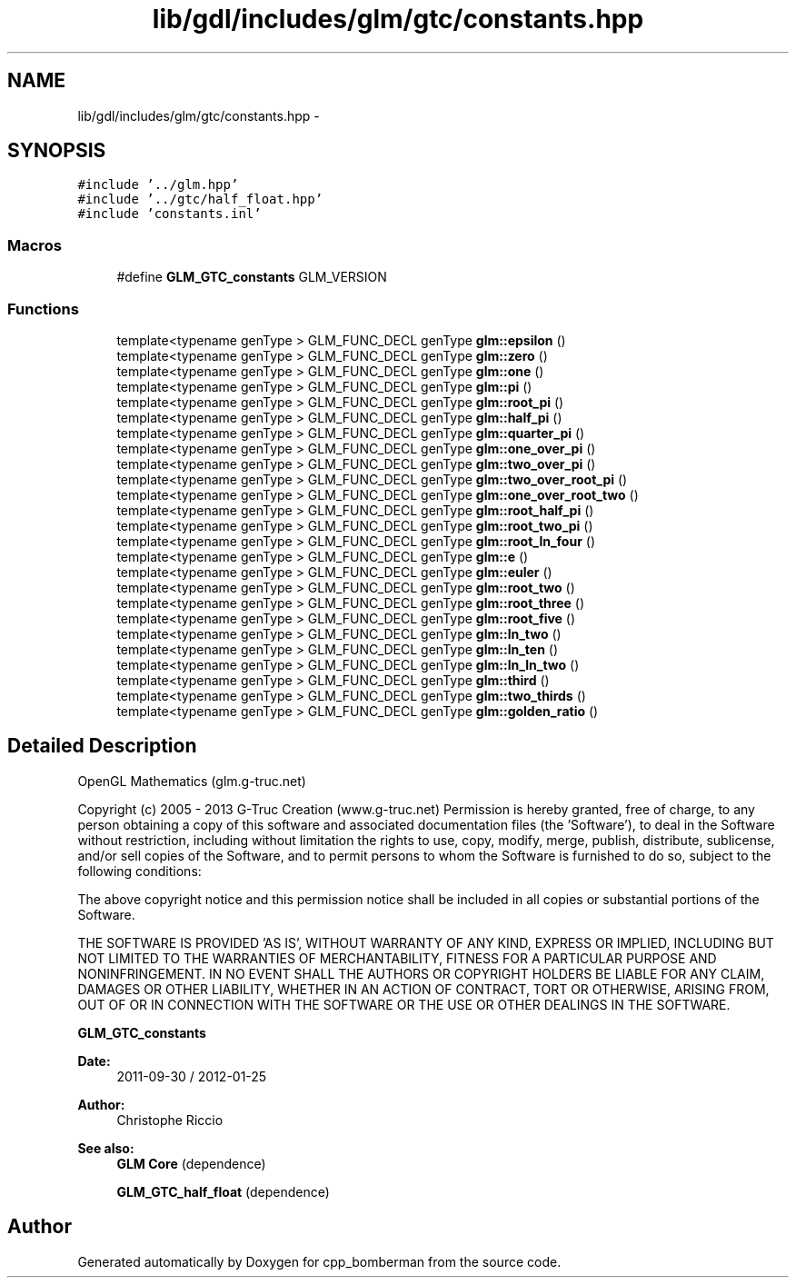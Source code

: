 .TH "lib/gdl/includes/glm/gtc/constants.hpp" 3 "Sun Jun 7 2015" "Version 0.42" "cpp_bomberman" \" -*- nroff -*-
.ad l
.nh
.SH NAME
lib/gdl/includes/glm/gtc/constants.hpp \- 
.SH SYNOPSIS
.br
.PP
\fC#include '\&.\&./glm\&.hpp'\fP
.br
\fC#include '\&.\&./gtc/half_float\&.hpp'\fP
.br
\fC#include 'constants\&.inl'\fP
.br

.SS "Macros"

.in +1c
.ti -1c
.RI "#define \fBGLM_GTC_constants\fP   GLM_VERSION"
.br
.in -1c
.SS "Functions"

.in +1c
.ti -1c
.RI "template<typename genType > GLM_FUNC_DECL genType \fBglm::epsilon\fP ()"
.br
.ti -1c
.RI "template<typename genType > GLM_FUNC_DECL genType \fBglm::zero\fP ()"
.br
.ti -1c
.RI "template<typename genType > GLM_FUNC_DECL genType \fBglm::one\fP ()"
.br
.ti -1c
.RI "template<typename genType > GLM_FUNC_DECL genType \fBglm::pi\fP ()"
.br
.ti -1c
.RI "template<typename genType > GLM_FUNC_DECL genType \fBglm::root_pi\fP ()"
.br
.ti -1c
.RI "template<typename genType > GLM_FUNC_DECL genType \fBglm::half_pi\fP ()"
.br
.ti -1c
.RI "template<typename genType > GLM_FUNC_DECL genType \fBglm::quarter_pi\fP ()"
.br
.ti -1c
.RI "template<typename genType > GLM_FUNC_DECL genType \fBglm::one_over_pi\fP ()"
.br
.ti -1c
.RI "template<typename genType > GLM_FUNC_DECL genType \fBglm::two_over_pi\fP ()"
.br
.ti -1c
.RI "template<typename genType > GLM_FUNC_DECL genType \fBglm::two_over_root_pi\fP ()"
.br
.ti -1c
.RI "template<typename genType > GLM_FUNC_DECL genType \fBglm::one_over_root_two\fP ()"
.br
.ti -1c
.RI "template<typename genType > GLM_FUNC_DECL genType \fBglm::root_half_pi\fP ()"
.br
.ti -1c
.RI "template<typename genType > GLM_FUNC_DECL genType \fBglm::root_two_pi\fP ()"
.br
.ti -1c
.RI "template<typename genType > GLM_FUNC_DECL genType \fBglm::root_ln_four\fP ()"
.br
.ti -1c
.RI "template<typename genType > GLM_FUNC_DECL genType \fBglm::e\fP ()"
.br
.ti -1c
.RI "template<typename genType > GLM_FUNC_DECL genType \fBglm::euler\fP ()"
.br
.ti -1c
.RI "template<typename genType > GLM_FUNC_DECL genType \fBglm::root_two\fP ()"
.br
.ti -1c
.RI "template<typename genType > GLM_FUNC_DECL genType \fBglm::root_three\fP ()"
.br
.ti -1c
.RI "template<typename genType > GLM_FUNC_DECL genType \fBglm::root_five\fP ()"
.br
.ti -1c
.RI "template<typename genType > GLM_FUNC_DECL genType \fBglm::ln_two\fP ()"
.br
.ti -1c
.RI "template<typename genType > GLM_FUNC_DECL genType \fBglm::ln_ten\fP ()"
.br
.ti -1c
.RI "template<typename genType > GLM_FUNC_DECL genType \fBglm::ln_ln_two\fP ()"
.br
.ti -1c
.RI "template<typename genType > GLM_FUNC_DECL genType \fBglm::third\fP ()"
.br
.ti -1c
.RI "template<typename genType > GLM_FUNC_DECL genType \fBglm::two_thirds\fP ()"
.br
.ti -1c
.RI "template<typename genType > GLM_FUNC_DECL genType \fBglm::golden_ratio\fP ()"
.br
.in -1c
.SH "Detailed Description"
.PP 
OpenGL Mathematics (glm\&.g-truc\&.net)
.PP
Copyright (c) 2005 - 2013 G-Truc Creation (www\&.g-truc\&.net) Permission is hereby granted, free of charge, to any person obtaining a copy of this software and associated documentation files (the 'Software'), to deal in the Software without restriction, including without limitation the rights to use, copy, modify, merge, publish, distribute, sublicense, and/or sell copies of the Software, and to permit persons to whom the Software is furnished to do so, subject to the following conditions:
.PP
The above copyright notice and this permission notice shall be included in all copies or substantial portions of the Software\&.
.PP
THE SOFTWARE IS PROVIDED 'AS IS', WITHOUT WARRANTY OF ANY KIND, EXPRESS OR IMPLIED, INCLUDING BUT NOT LIMITED TO THE WARRANTIES OF MERCHANTABILITY, FITNESS FOR A PARTICULAR PURPOSE AND NONINFRINGEMENT\&. IN NO EVENT SHALL THE AUTHORS OR COPYRIGHT HOLDERS BE LIABLE FOR ANY CLAIM, DAMAGES OR OTHER LIABILITY, WHETHER IN AN ACTION OF CONTRACT, TORT OR OTHERWISE, ARISING FROM, OUT OF OR IN CONNECTION WITH THE SOFTWARE OR THE USE OR OTHER DEALINGS IN THE SOFTWARE\&.
.PP
\fBGLM_GTC_constants\fP
.PP
\fBDate:\fP
.RS 4
2011-09-30 / 2012-01-25 
.RE
.PP
\fBAuthor:\fP
.RS 4
Christophe Riccio
.RE
.PP
\fBSee also:\fP
.RS 4
\fBGLM Core\fP (dependence) 
.PP
\fBGLM_GTC_half_float\fP (dependence) 
.RE
.PP

.SH "Author"
.PP 
Generated automatically by Doxygen for cpp_bomberman from the source code\&.
